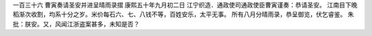 一百三十六 曹寅奏请圣安并进呈晴雨录摺 
康熙五十年九月初二日 
江宁织造．通政使司通政使臣曹寅谨奏：恭请圣安。 
江南目下晚稻渐次收割，均系十分之岁。米价每石六、七、八钱不等，百姓安乐，太平无事。 
所有八月分晴雨录，恭呈御览，伏乞睿鉴。 
朱批：朕安。又，风闻江浙盗案甚多，未知是否？ 